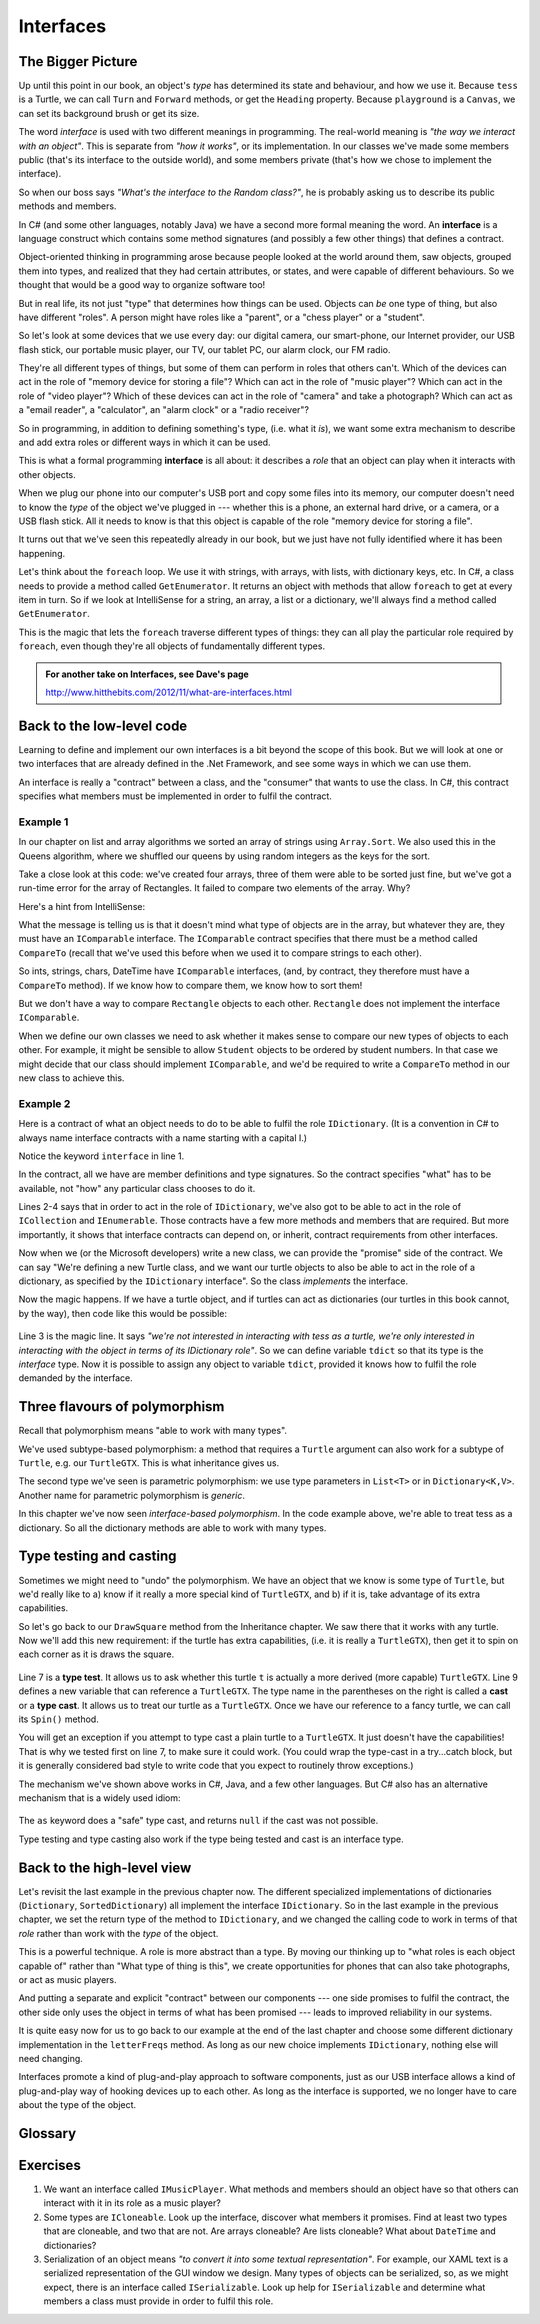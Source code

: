 
..  Copyright (C) Peter Wentworth under a Creative Commons BY-NC-SA Licence.
    See the fine print at http://creativecommons.org/licenses/by-nc-sa/3.0/ 

Interfaces
==========

The Bigger Picture
------------------

Up until this point in our book, an object's *type* has 
determined its state and behaviour, and how we use it.  
Because ``tess`` is a Turtle, we can call ``Turn`` and ``Forward`` methods, 
or get the ``Heading`` property.  Because ``playground`` is a ``Canvas``,
we can set its background brush or get its size. 

.. image:: illustrations/interfaces/interfaces.png

The word *interface* is used with two different meanings in programming.
The real-world meaning is *"the way we interact with an object"*.  This is 
separate from *"how it works"*, or its implementation.   In our classes
we've made some members public (that's its interface to the outside 
world), and some members private (that's how we chose to implement
the interface).

.. image:: illustrations/interfaces/implementations.png


So when our boss says *"What's the interface to the Random class?"*,
he is probably asking us to describe its public methods and members.

In C# (and some other languages, notably Java) we have a second 
more formal meaning the word.
An **interface** is a language construct which contains some method 
signatures (and possibly a few other things) that defines a contract.

Object-oriented thinking in programming arose because people looked
at the world around them, saw objects, grouped them into types, and
realized that they had certain attributes, or states, and were capable
of different behaviours.  So we thought that would be a good way to
organize software too!    

But in real life, its not just "type" that determines how things can be
used.  Objects can *be* one type of thing, but also have 
different "roles".   A person might have roles like 
a "parent", or a "chess player" or a "student".  

So let's look at some devices that we use every day: our digital camera, 
our smart-phone, our Internet provider, our USB flash stick, our portable
music player, our TV, our tablet PC, our alarm clock, our FM radio.  

They're all different types of things, but some of them can perform
in roles that others can't.  Which of the devices can act in the
role of "memory device for storing a file"?   Which can act in the
role of "music player"?   Which can act in the role of "video player"?
Which of these devices can act in the role of "camera" and take a photograph? 
Which can act as a "email reader", a "calculator", an "alarm clock"
or a "radio receiver"?

So in programming, in addition to defining something's
type, (i.e. what it *is*), we want some extra mechanism to describe and
add extra roles or different ways in which it can be used. 

This is what a formal programming **interface** is all about: 
it describes a *role* that an object can play when it interacts with other objects.  

When we plug our phone into our computer's USB port and copy some files
into its memory, our computer doesn't need to know the *type* of the 
object we've plugged in --- whether this is a phone, an external hard 
drive, or a camera, or a USB flash stick. All it needs to know is 
that this object is capable of the role "memory device for storing a file".

It turns out that we've seen this repeatedly already in our book, but we just
have not fully identified where it has been happening.  

Let's think about the
``foreach`` loop.  We use it with strings, with arrays, with lists,
with dictionary keys, etc.   In C#, a class needs to provide a method
called ``GetEnumerator``.  It returns an object with methods that allow
``foreach`` to get at every item in turn.  So if we look at IntelliSense
for a string, an array, a list or a dictionary, we'll always find
a method called ``GetEnumerator``.

.. image:: illustrations/interfaces/getenumerator.png
 
This is the magic that lets the ``foreach`` traverse different types of things: they 
can all play the particular role required by ``foreach``, even though they're
all objects of fundamentally different types.

.. admonition:: For another take on Interfaces, see Dave's page

    http://www.hitthebits.com/2012/11/what-are-interfaces.html

.. index:: sort; array    
    
Back to the low-level code
--------------------------

Learning to define and implement our own interfaces is a bit beyond the scope of this book.
But we will look at one or two interfaces that are already defined in the .Net Framework,
and see some ways in which we can use them.

An interface is really a "contract" between a class, and the "consumer" that wants to
use the class.  In C#, this contract specifies what members must be implemented in 
order to fulfil the contract.  

Example 1
~~~~~~~~~

In our chapter on list and array algorithms we sorted an array of strings using ``Array.Sort``.
We also used this in the Queens algorithm, where we shuffled our queens by using
random integers as the keys for the sort.  

.. image:: illustrations/interfaces/comparable.png

Take a close look at this code: we've created four arrays, three of them
were able to be sorted just fine, but we've got a run-time error for the
array of Rectangles. It failed to compare two elements of the array.  Why?

Here's a hint from IntelliSense:  

.. image:: illustrations/interfaces/arraysort.png

What the message is telling us is that it doesn't mind what type of
objects are in the array, but whatever they are, they must have an
``IComparable`` interface.   The ``IComparable`` contract specifies
that there must be a method called ``CompareTo`` (recall that we've
used this before when we used it to compare strings to each other).

So ints, strings, chars, DateTime have ``IComparable`` interfaces, 
(and, by contract, they therefore must have a ``CompareTo`` method).
If we know how to compare them, we know how to sort them!

But we don't have a way to compare ``Rectangle`` objects to each other. 
``Rectangle`` does not implement the interface ``IComparable``. 

When we define our own classes we need to ask whether it makes sense
to compare our new types of objects to each other.  For example, it might 
be sensible to allow ``Student`` objects to be ordered by student numbers.
In that case we might decide that our class should implement
``IComparable``, and we'd be required to write a 
``CompareTo`` method in our new class to achieve this.

Example 2
~~~~~~~~~

Here is a contract of 
what an object needs to do to be able to fulfil the role ``IDictionary``.  (It is a
convention in C# to always name interface contracts with a name starting with a capital I.) 

.. sourcecode:: csharp
   :linenos:
 
    public interface IDictionary<TKey, TValue> : 
                      ICollection<KeyValuePair<TKey, TValue>>, 
                      IEnumerable<KeyValuePair<TKey, TValue>>, 
                      IEnumerable
    {
        ICollection<TValue> Values { get; }
        TValue this[TKey key] { get; set; }
        void Add(TKey key, TValue value);
        bool Remove(TKey key);
        bool TryGetValue(TKey key, out TValue value);
    }

Notice the keyword ``interface`` in line 1.

In the contract, all we have are member definitions and type signatures.
So the contract specifies "what" has to be available, not "how" any particular
class chooses to do it.

Lines 2-4 says that in order to act in the role of 
``IDictionary``, we've also got to be able to act in the role of ``ICollection`` 
and ``IEnumerable``.  Those contracts have a few more methods and members that are
required.   But more importantly, it shows that interface contracts can depend on,
or inherit, contract requirements from other interfaces. 

Now when we (or the Microsoft developers) write a new class, we can provide the
"promise" side of the contract.  We can say "We're defining a new Turtle class, and
we want our turtle objects to also be able to act in the role of a dictionary, as 
specified by the ``IDictionary`` interface".  So the class *implements* the interface.

Now the magic happens.   If we have a turtle object, and if turtles can act as dictionaries
(our turtles in this book cannot, by the way), then code like this would be possible:

   .. sourcecode:: csharp
       :linenos:
       :emphasize-lines: 3
 
       Turtle tess = new Turtle(...);
       
       IDictionary<string, int> tdict = tess;
       tdict["distance covered"] = 25;
       tdict["year of manufacture"] = 2013;
       
       foreach (string k in td.Keys)  ...
       
Line 3 is the magic line.  It says *"we're not interested in interacting with tess as
a turtle, we're only interested in interacting with the object in terms of its
IDictionary role"*.   So we can define variable ``tdict`` so that its type is the *interface* type.
Now it is possible to assign any object to variable ``tdict``, provided it knows
how to fulfil the role demanded by the interface.


Three flavours of polymorphism
------------------------------

Recall that polymorphism means "able to work with many types". 

We've used subtype-based polymorphism: a method that requires a ``Turtle`` argument can also 
work for a subtype of ``Turtle``, e.g. our ``TurtleGTX``.  This is what inheritance gives us.

The second type we've seen is parametric polymorphism: we use type parameters in ``List<T>``
or in ``Dictionary<K,V>``.  Another name for parametric polymorphism is *generic*.

In this chapter we've now seen *interface-based polymorphism*.  In the code example above,
we're able to treat tess as a dictionary.  So all the dictionary methods are able to work
with many types.  

Type testing and casting
------------------------

Sometimes we might need to "undo" the polymorphism.   We have an object that we know is some
type of ``Turtle``, but we'd really like to  a) know if it really a more special kind of ``TurtleGTX``, 
and b) if it is, take advantage of its extra capabilities.   

So let's go back to our ``DrawSquare`` method from the Inheritance chapter.  We saw there that
it works with any turtle.   Now we'll add this new requirement:  if the turtle has extra capabilities,
(i.e. it is really a ``TurtleGTX``), then get it to spin on each corner as it is draws the square.

    .. sourcecode:: csharp
       :linenos:
       :emphasize-lines: 7,9,10

        private void drawSquare(Turtle t, double sz)  
        {
            for (int side = 0; side < 4; side++)
            {
                t.Forward(sz);
                t.Right(90);
                if (t is TurtleGTX)
                { 
                  TurtleGTX tgtx = (TurtleGTX) t;
                  tgtx.Spin();
                }
            }
        }

Line 7 is a **type test**.   It allows us to ask whether this turtle ``t`` is 
actually a more derived (more capable) ``TurtleGTX``.   Line 9 defines a new
variable that can reference a ``TurtleGTX``.  The type name in the parentheses on the
right is called a **cast** or a **type cast**.  It allows us to treat our turtle as
a ``TurtleGTX``.   Once we have our reference to a fancy turtle, we can 
call its ``Spin()`` method.

You will get an exception if you attempt to type cast a plain turtle to a ``TurtleGTX``.  It
just doesn't have the capabilities!   That is why we tested first on line 7, to make sure
it could work.  (You could wrap the type-cast in a try...catch block, but it is generally
considered bad style to write code that you expect to routinely throw exceptions.)
 
The mechanism we've shown above works in C#, Java, and a few other languages.  But C# also
has an alternative mechanism that is a widely used idiom:

     .. sourcecode:: csharp
       :linenos:
       :emphasize-lines: 8

        private void drawSquare(Turtle t, double sz)  
        {
            for (int side = 0; side < 4; side++)
            {
                t.Forward(sz);
                t.Right(90);

                TurtleGTX tgtx = t as TurtleGTX;
                if (tgtx != null) {
                    tgtx.Spin();
                }
            }
        }

The ``as`` keyword does a "safe" type cast, and returns ``null`` if
the cast was not possible.
        
Type testing and type casting also work if the type being tested and cast 
is an interface type.
        
        
Back to the high-level view 
---------------------------
    
Let's revisit the last example in the previous chapter now.  The different specialized
implementations of dictionaries (``Dictionary``, ``SortedDictionary``) all implement the
interface ``IDictionary``.   
So in the last example in the previous chapter, we set the return
type of the method to ``IDictionary``, and we changed the calling code to 
work in terms of that *role* rather than work with the *type* of the object.

This is a powerful technique.  A role is more abstract than a type.  By moving our
thinking up to "what roles is each object capable of" rather than "What type of thing
is this", we create opportunities for phones that can also take photographs, or act as
music players.

And putting a separate and explicit "contract" between our components
--- one side promises to fulfil the contract, the other side only uses the object 
in terms of what has been promised --- leads to improved reliability in our systems.

It is quite easy now for us to go back to our example at the end of the last chapter
and choose some different dictionary
implementation in the ``letterFreqs`` method.  As long as our new choice implements
``IDictionary``, nothing else will need changing.  

Interfaces promote a kind of plug-and-play approach to software components, just as our
USB interface allows a kind of plug-and-play way of hooking devices up to each other.
As long as the interface is supported, we no longer have to care about the type of
the object.

    
Glossary
--------

.. glossary::


    implement an interface
        A class that agrees to an interface contract is agreeing to provide certain functionality.
        It does so by providing properties and methods (and even other kinds of members)
        that fulfil its obligations.
        
    interface (the informal usage)
        The way something interacts with other components outside of itself.  A gear lever
        in a motor car is an interface to the gearbox.  In programming we use the
        word loosely to mean "the public members of a class".        
        
    interface (a formal programming interface)
        A specification of what methods and members an implementing class promises to the consumer of
        the functionality. Classes can implement many different interfaces.    
    
    role
        Something that an object can *do*, as opposed to what it fundamentally *is*.
       
    type cast
        A conversion from one type to another. 
        
    type test
        A test that lets us determine if an object is convertible to a specific type.
        
       

    

Exercises
---------
   
#. We want an interface called ``IMusicPlayer``.  What methods and members should an
   object have so that others can interact with it in its role as a music player?
   
#. Some types are ``ICloneable``.   Look up the interface, discover what members
   it promises.  Find at least two types that are cloneable, and two that are not.
   Are arrays cloneable?  Are lists cloneable? What about ``DateTime`` and dictionaries?
   
#. Serialization of an object means *"to convert it into some textual representation"*.
   For example, our XAML text is a serialized representation
   of the GUI window we design.  Many types of objects can be serialized, 
   so, as we might expect, there is an interface called ``ISerializable``.  Look up help
   for ``ISerializable`` and determine what members a class must provide in order to fulfil this role.
    


